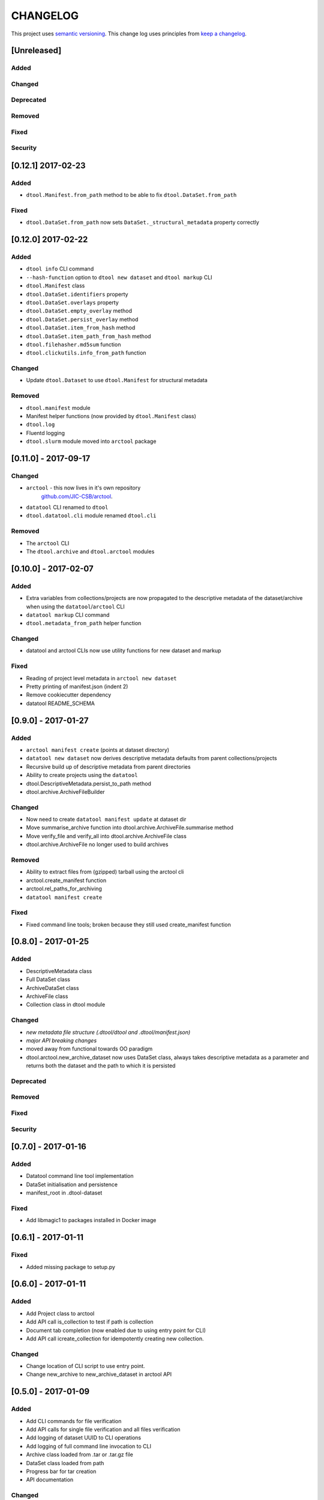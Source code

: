 CHANGELOG
=========

This project uses `semantic versioning <http://semver.org/>`_.
This change log uses principles from `keep a changelog <http://keepachangelog.com/>`_.


[Unreleased]
~~~~~~~~~~~~

Added
^^^^^



Changed
^^^^^^^


Deprecated
^^^^^^^^^^

Removed
^^^^^^^



Fixed
^^^^^


Security
^^^^^^^^



[0.12.1] 2017-02-23
~~~~~~~~~~~~~~~~~~~

Added
^^^^^

- ``dtool.Manifest.from_path`` method to be able to fix ``dtool.DataSet.from_path``


Fixed
^^^^^

- ``dtool.DataSet.from_path`` now sets ``DataSet._structural_metadata`` property correctly



[0.12.0] 2017-02-22
~~~~~~~~~~~~~~~~~~~

Added
^^^^^

- ``dtool info`` CLI command
- ``--hash-function`` option to ``dtool new dataset`` and ``dtool markup`` CLI
- ``dtool.Manifest`` class
- ``dtool.DataSet.identifiers`` property
- ``dtool.DataSet.overlays`` property
- ``dtool.DataSet.empty_overlay`` method
- ``dtool.DataSet.persist_overlay`` method
- ``dtool.DataSet.item_from_hash`` method
- ``dtool.DataSet.item_path_from_hash`` method
- ``dtool.filehasher.md5sum`` function
- ``dtool.clickutils.info_from_path`` function


Changed
^^^^^^^

- Update ``dtool.Dataset`` to use ``dtool.Manifest`` for structural metadata

Removed
^^^^^^^

- ``dtool.manifest`` module
- Manifest helper functions (now provided by ``dtool.Manifest`` class)
- ``dtool.log``
- Fluentd logging
- ``dtool.slurm`` module moved into ``arctool`` package


[0.11.0] - 2017-09-17
~~~~~~~~~~~~~~~~~~~~~

Changed
^^^^^^^

- ``arctool`` - this now lives in it's own repository
   `github.com/JIC-CSB/arctool <https://github.com/JIC-CSB/arctool>`_.
- ``datatool`` CLI renamed to ``dtool``
- ``dtool.datatool.cli`` module renamed ``dtool.cli``


Removed
^^^^^^^

- The ``arctool`` CLI
- The ``dtool.archive`` and ``dtool.arctool`` modules


[0.10.0] - 2017-02-07
~~~~~~~~~~~~~~~~~~~~~

Added
^^^^^

- Extra variables from collections/projects are now propagated to the
  descriptive metadata of the dataset/archive when using the
  ``datatool``/``arctool`` CLI
- ``datatool markup`` CLI command
- ``dtool.metadata_from_path`` helper function

Changed
^^^^^^^

- datatool and arctool CLIs now use utility functions for new dataset and markup

Fixed
^^^^^

- Reading of project level metadata in ``arctool new dataset``
- Pretty printing of manifest.json (indent 2)
- Remove cookiecutter dependency
- datatool README_SCHEMA


[0.9.0] - 2017-01-27
~~~~~~~~~~~~~~~~~~~~

Added
^^^^^

- ``arctool manifest create`` (points at dataset directory)
- ``datatool new dataset`` now derives descriptive metadata defaults from parent collections/projects
- Recursive build up of descriptive metadata from parent directories
- Ability to create projects using the ``datatool``
- dtool.DescriptiveMetadata.persist_to_path method
- dtool.archive.ArchiveFileBuilder


Changed
^^^^^^^

- Now need to create ``datatool manifest update`` at dataset dir
- Move summarise_archive function into dtool.archive.ArchiveFile.summarise method
- Move verify_file and verify_all into dtool.archive.ArchiveFile class
- dtool.archive.ArchiveFile no longer used to build archives

Removed
^^^^^^^

- Ability to extract files from (gzipped) tarball using the arctool cli
- arctool.create_manifest function
- arctool.rel_paths_for_archiving
- ``datatool manifest create``

Fixed
^^^^^

- Fixed command line tools; broken because they still used create_manifest function


[0.8.0] - 2017-01-25
~~~~~~~~~~~~~~~~~~~~

Added
^^^^^

- DescriptiveMetadata class
- Full DataSet class
- ArchiveDataSet class
- ArchiveFile class
- Collection class in dtool module

Changed
^^^^^^^

- *new metadata file structure (.dtool/dtool and .dtool/manifest.json)*
- *major API breaking changes*
- moved away from functional towards OO paradigm
- dtool.arctool.new_archive_dataset now uses DataSet class, always takes descriptive metadata as a parameter and returns both the dataset and the path to which it is persisted

Deprecated
^^^^^^^^^^

Removed
^^^^^^^

Fixed
^^^^^


Security
^^^^^^^^



[0.7.0] - 2017-01-16
~~~~~~~~~~~~~~~~~~~~

Added
^^^^^

- Datatool command line tool implementation
- DataSet initialisation and persistence
- manifest_root in .dtool-dataset

Fixed
^^^^^

- Add libmagic1 to packages installed in Docker image


[0.6.1] - 2017-01-11
~~~~~~~~~~~~~~~~~~~~

Fixed
^^^^^

- Added missing package to setup.py


[0.6.0] - 2017-01-11
~~~~~~~~~~~~~~~~~~~~

Added
^^^^^

- Add Project class to arctool
- Add API call is_collection to test if path is collection
- Document tab completion (now enabled due to using entry point for CLI)
- Add API call icreate_collection for idempotently creating new collection.

Changed
^^^^^^^

- Change location of CLI script to use entry point.
- Change new_archive to new_archive_dataset in arctool API


[0.5.0] - 2017-01-09
~~~~~~~~~~~~~~~~~~~~

Added
^^^^^

- Add CLI commands for file verification
- Add API calls for single file verification and all files verification
- Add logging of dataset UUID to CLI operations
- Add logging of full command line invocation to CLI
- Archive class loaded from .tar or .tar.gz file
- DataSet class loaded from path
- Progress bar for tar creation
- API documentation

Changed
^^^^^^^

- Documentation now built using Sphinx
- Split package into modules: ``archive``, ``arctool``, ``filehasher``,
  ``manifest`` and ``slurm``


[0.4.3] - 2016-12-19
~~~~~~~~~~~~~~~~~~~~

Fixed
^^^^^

- *Added dtool_version to manifest.json*


[0.4.2] - 2016-12-17
~~~~~~~~~~~~~~~~~~~~

Fixed
^^^^^

- *Removed arctool_version from manifest.json*


[0.4.1] - 2016-12-16
~~~~~~~~~~~~~~~~~~~~

Fixed
^^^^^

- *Removed arctool_version from README.yml*
- Fixed defect where ``arctool create archive`` could not be run from arbitrary location


[0.4.0] - 2016-12-16
~~~~~~~~~~~~~~~~~~~~

Added
^^^^^

- *Create .dtool-dataset with UUID, user and version*
- *Include name of hash function in manifest.json*
- Added logging of API version to CLI
- Added --version argument to CLI
- Added CLI integration tests
- Added output of next command and outside-tool actions to CLI
- Added README.yml validation upon archive creation
- Added `extract_file()` method to dtool package
- *Added "confidential" key to README.yml meta data (defaults to False)*
- *Added "personally_identifiable_information" key to README.yml meta data
  (defaults to False)*

Changed
^^^^^^^

- *Changed manifest creation to include file mimetypes from python-magic*
- *Changed tar creation to force README.yml and manifest.json to be first two files*


[0.3.0] - 2016-12-14
~~~~~~~~~~~~~~~~~~~~

- Initial tagged release
